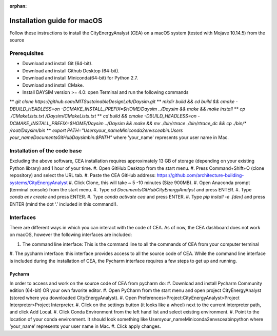 :orphan:

Installation guide for macOS
============================

Follow these instructions to install the CityEnergyAnalyst (CEA) on a macOS system (tested with Mojave 10.14.5) from the source

Prerequisites
~~~~~~~~~~~~~

* Download and install Git (64-bit).
* Download and install Github Desktop (64-bit).
* Download and install Miniconda(64-bit) for Python 2.7.
* Download and install CMake.
* Install DAYSIM version >= 4.0: open Terminal and run the following commands
** `git clone https://github.com/MITSustainableDesignLab/Daysim.git`
** `mkdir build && cd build && cmake -DBUILD_HEADLESS=on -DCMAKE_INSTALL_PREFIX=$HOME/Daysim ../Daysim && make && make install`
** `cp ./CMakeLists.txt /Daysim/CMakeLists.txt`
** `cd build && cmake -DBUILD_HEADLESS=on -DCMAKE_INSTALL_PREFIX=$HOME/Daysim ../Daysim && make && mv ./bin/rtrace ./bin/rtrace_dc && cp ./bin/* /root/Daysim/bin`
** `export PATH="\Users\your_name\Miniconda2\envs\cea\bin:\Users your_name\Documents\GitHub\Daysim\bin:$PATH"` where 'your_name' represents your user name in Mac.

Installation of the code base
~~~~~~~~~~~~~~~~~~~~~~~~~~~~~

Excluding the above software, CEA installation requires approximately 13 GB of storage (depending on your existing Python library) and 1 hour of your time.
#. Open GitHub Desktop from the start menu.
#. Press Command+Shift+O (clone repository) and select the URL tab.
#. Paste the CEA GitHub address: https://github.com/architecture-building-systems/CityEnergyAnalyst
#. Click Clone, this will take ~ 5 -10 minutes (Size 900MB).
#. Open Anaconda prompt (terminal console) from the start menu.
#. Type `cd Documents\GitHub\CityEnergyAnalyst` and press ENTER.
#. Type `conda env create` and press ENTER.
#. Type `conda activate cea` and press ENTER.
#. Type `pip install -e .[dev]` and press ENTER (mind the dot ‘.’ included in this command!).

Interfaces
~~~~~~~~~~

There are different ways in which you can interact with the code of CEA. As of now, the CEA dashboard does not work on macOS, however the following interfaces are included:

#. The command line interface: This is the command line to all the commands of CEA from your computer terminal
#. The pycharm interface: this interface provides access to all the source code of CEA.
While the command line interface is included during the installation of CEA, the Pycharm interface requires a few steps to get up and running.

Pycharm
-------

In order to access and work on the source code of CEA from pycharm do:
#. Download and install Pycharm Community edition (64-bit) OR your own favorite editor.
#. Open PyCharm from the start menu and open project CityEnergyAnalyst (stored where you downloaded CityEnergyAnalyst).
#. Open Preferences>Project:CityEnergyAnalyst>Project Interpreter>Project Interpreter.
#. Click on the settings button (it looks like a wheel) next to the current interpreter path, and click Add Local.
#. Click Conda Environment from the left hand list and select existing environment.
#. Point to the location of your conda environment. It should look something like \Users\your_name\Miniconda2\envs\cea\bin\python
where ‘your_name’ represents your user name in Mac.
#. Click apply changes.

